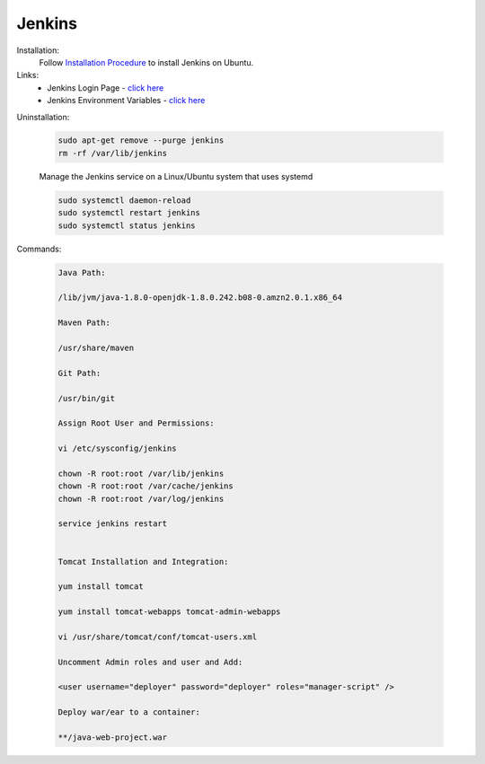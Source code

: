 Jenkins 
=============

Installation:
    Follow `Installation Procedure <https://www.jenkins.io/doc/book/installing/linux/#debianubuntu>`_ to install Jenkins on Ubuntu.

Links:
    - Jenkins Login Page - `click here <http://localhost:8080/login.html/>`_
    - Jenkins Environment Variables - `click here <http://localhost:8080/env-vars.html/>`_    

Uninstallation:

    .. code-block:: bash

        sudo apt-get remove --purge jenkins
        rm -rf /var/lib/jenkins

    Manage the Jenkins service on a Linux/Ubuntu system that uses systemd

    .. code-block:: bash

        sudo systemctl daemon-reload
        sudo systemctl restart jenkins
        sudo systemctl status jenkins


Commands:

    .. code-block:: bash

        Java Path:

        /lib/jvm/java-1.8.0-openjdk-1.8.0.242.b08-0.amzn2.0.1.x86_64

        Maven Path:

        /usr/share/maven

        Git Path:

        /usr/bin/git

        Assign Root User and Permissions:

        vi /etc/sysconfig/jenkins

        chown -R root:root /var/lib/jenkins
        chown -R root:root /var/cache/jenkins
        chown -R root:root /var/log/jenkins

        service jenkins restart


        Tomcat Installation and Integration:

        yum install tomcat

        yum install tomcat-webapps tomcat-admin-webapps 

        vi /usr/share/tomcat/conf/tomcat-users.xml

        Uncomment Admin roles and user and Add:

        <user username="deployer" password="deployer" roles="manager-script" />

        Deploy war/ear to a container:

        **/java-web-project.war









